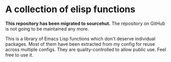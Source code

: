 * A collection of elisp functions
*This repository has been migrated to sourcehut.*
The repository on GitHub is not going to be maintained any more.

This is a library of Emacs Lisp functions which don't deserve individual packages.
Most of them have been extracted from my config for reuse across multiple configs.
They are quality-controlled to allow public use.
Feel free to use it.
